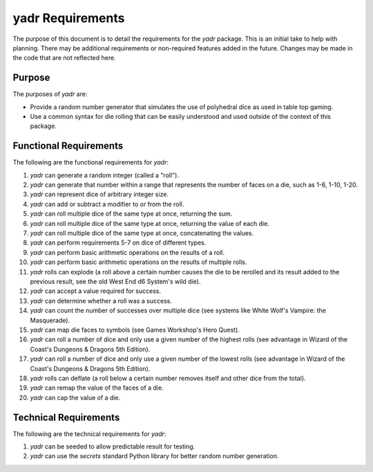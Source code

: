 #################
yadr Requirements
#################

The purpose of this document is to detail the requirements for the
`yadr` package. This is an initial take to help with planning. There
may be additional requirements or non-required features added in the
future. Changes may be made in the code that are not reflected here.


Purpose
-------
The purposes of `yadr` are:

*   Provide a random number generator that simulates the use of
    polyhedral dice as used in table top gaming.
*   Use a common syntax for die rolling that can be easily understood
    and used outside of the context of this package.


Functional Requirements
-----------------------
The following are the functional requirements for `yadr`:

1.  `yadr` can generate a random integer (called a "roll").
2.  `yadr` can generate that number within a range that represents the
    number of faces on a die, such as 1-6, 1-10, 1-20.
3.  `yadr` can represent dice of arbitrary integer size.
4.  `yadr` can add or subtract a modifier to or from the roll.
5.  `yadr` can roll multiple dice of the same type at once, returning
    the sum.
6.  `yadr` can roll multiple dice of the same type at once, returning
    the value of each die.
7.  `yadr` can roll multiple dice of the same type at once, concatenating
    the values.
8.  `yadr` can perform requirements 5-7 on dice of different types.
9.  `yadr` can perform basic arithmetic operations on the results of
    a roll.
10. `yadr` can perform basic arithmetic operations on the results of
    multiple rolls.
11. `yadr` rolls can explode (a roll above a certain number causes the
    die to be rerolled and its result added to the previous result,
    see the old West End d6 System's wild die).
12. `yadr` can accept a value required for success.
13. `yadr` can determine whether a roll was a success.
14. `yadr` can count the number of successes over multiple dice (see
    systems like White Wolf's Vampire: the Masquerade).
15. `yadr` can map die faces to symbols (see Games Workshop's 
    Hero Quest).
16. `yadr` can roll a number of dice and only use a given number of the
    highest rolls (see advantage in Wizard of the Coast's Dungeons &
    Dragons 5th Edition).
17. `yadr` can roll a number of dice and only use a given number of the
    lowest rolls (see advantage in Wizard of the Coast's Dungeons &
    Dragons 5th Edition).
18. `yadr` rolls can deflate (a roll below a certain number removes
    itself and other dice from the total).
19. `yadr` can remap the value of the faces of a die.
20. `yadr` can cap the value of a die.


Technical Requirements
----------------------
The following are the technical requirements for `yadr`:

1.  `yadr` can be seeded to allow predictable result for testing.
2.  `yadr` can use the `secrets` standard Python library for better
    random number generation.
